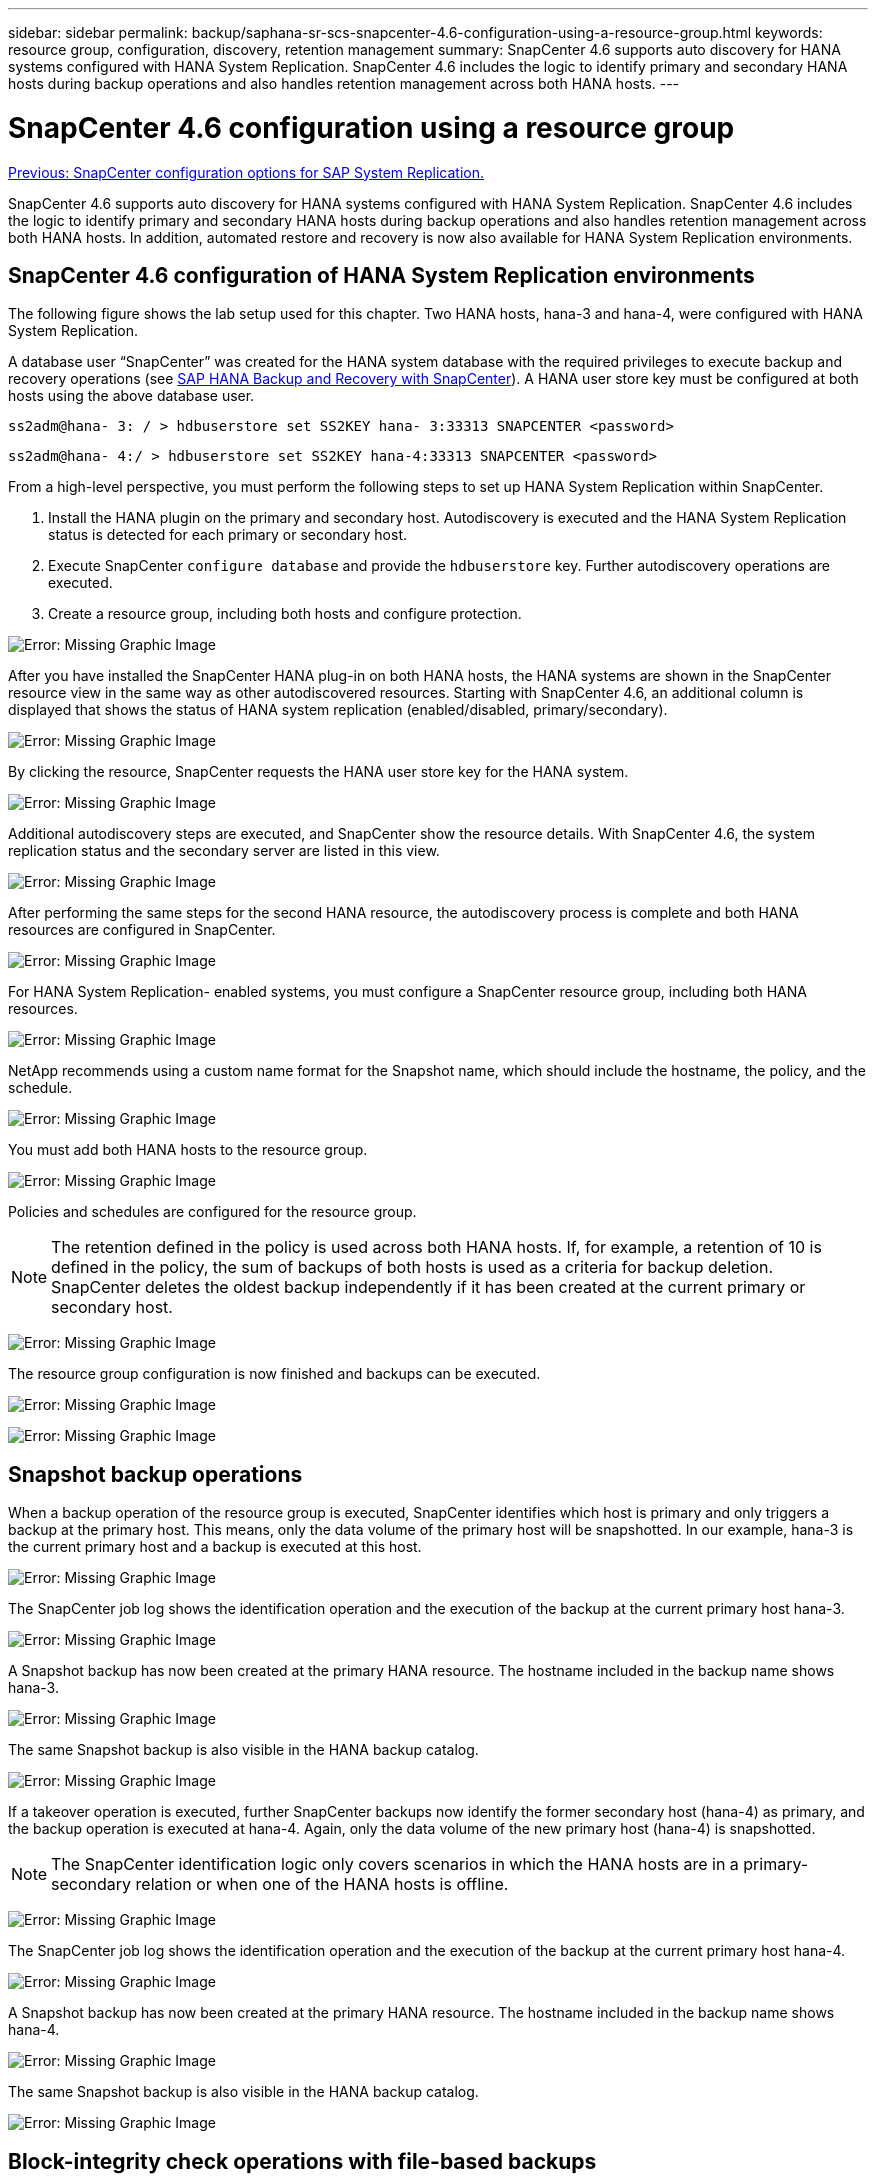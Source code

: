 ---
sidebar: sidebar
permalink: backup/saphana-sr-scs-snapcenter-4.6-configuration-using-a-resource-group.html
keywords: resource group, configuration, discovery, retention management
summary: SnapCenter 4.6 supports auto discovery for HANA systems configured with HANA System Replication. SnapCenter 4.6 includes the logic to identify primary and secondary HANA hosts during backup operations and also handles retention management across both HANA hosts.
---

= SnapCenter 4.6 configuration using a resource group
:hardbreaks:
:nofooter:
:icons: font
:linkattrs:
:imagesdir: ./../media/

//
// This file was created with NDAC Version 2.0 (August 17, 2020)
//
// 2022-01-10 18:20:17.325492
//

link:saphana-sr-scs-snapcenter-configuration-options-for-sap-system-replication.html[Previous: SnapCenter configuration options for SAP System Replication.]

SnapCenter 4.6 supports auto discovery for HANA systems configured with HANA System Replication. SnapCenter 4.6 includes the logic to identify primary and secondary HANA hosts during backup operations and also handles retention management across both HANA hosts. In addition, automated restore and recovery is now also available for HANA System Replication environments.

== SnapCenter 4.6 configuration of HANA System Replication environments

The following figure shows the lab setup used for this chapter. Two HANA hosts, hana-3 and hana-4, were configured with HANA System Replication.

A database user “SnapCenter” was created for the HANA system database with the required privileges to execute backup and recovery operations (see https://www.netapp.com/us/media/tr-4614.pdf[SAP HANA Backup and Recovery with SnapCenter^]). A HANA user store key must be configured at both hosts using the above database user.

....
ss2adm@hana- 3: / > hdbuserstore set SS2KEY hana- 3:33313 SNAPCENTER <password>
....

....
ss2adm@hana- 4:/ > hdbuserstore set SS2KEY hana-4:33313 SNAPCENTER <password>
....

From a high-level perspective, you must perform the following steps to set up HANA System Replication within SnapCenter.

. Install the HANA plugin on the primary and secondary host. Autodiscovery is executed and the HANA System Replication status is detected for each primary or secondary host.
. Execute SnapCenter `configure database` and provide the `hdbuserstore` key. Further autodiscovery operations are executed.
. Create a resource group,  including both hosts and configure protection.

image:saphana-sr-scs-image6.png[Error: Missing Graphic Image]

After you have installed the SnapCenter HANA plug-in on both HANA hosts, the HANA systems are shown in the SnapCenter resource view in the same way as other autodiscovered resources. Starting with SnapCenter 4.6, an additional column is displayed that shows the status of HANA system replication (enabled/disabled, primary/secondary).

image:saphana-sr-scs-image7.png[Error: Missing Graphic Image]

By clicking the resource, SnapCenter requests the HANA user store key for the HANA system.

image:saphana-sr-scs-image8.png[Error: Missing Graphic Image]

Additional autodiscovery steps are executed, and SnapCenter show the resource details. With SnapCenter 4.6, the system replication status and the secondary server are listed in this view.

image:saphana-sr-scs-image9.png[Error: Missing Graphic Image]

After performing the same steps for the second HANA resource, the autodiscovery process is complete and both HANA resources are configured in SnapCenter.

image:saphana-sr-scs-image10.png[Error: Missing Graphic Image]

For HANA System Replication- enabled systems, you must configure a SnapCenter resource group, including both HANA resources.

image:saphana-sr-scs-image11.png[Error: Missing Graphic Image]

NetApp recommends using a custom name format for the Snapshot name, which should include the hostname, the policy, and the schedule.

image:saphana-sr-scs-image12.png[Error: Missing Graphic Image]

You must add both HANA hosts to the resource group.

image:saphana-sr-scs-image13.png[Error: Missing Graphic Image]

Policies and schedules are configured for the resource group.

[NOTE]
The retention defined in the policy is used across both HANA hosts. If, for example, a retention of 10 is defined in the policy, the sum of backups of both hosts is used as a criteria for backup deletion. SnapCenter deletes the oldest backup independently if it has been created at the current primary or secondary host.

image:saphana-sr-scs-image14.png[Error: Missing Graphic Image]

The resource group configuration is now finished and backups can be executed.

image:saphana-sr-scs-image15.png[Error: Missing Graphic Image]

image:saphana-sr-scs-image16.png[Error: Missing Graphic Image]

== Snapshot backup operations

When a backup operation of the resource group is executed, SnapCenter identifies which host is primary and only triggers a backup at the primary host. This means, only the data volume of the primary host will be snapshotted. In our example, hana-3 is the current primary host and a backup is executed at this host.

image:saphana-sr-scs-image17.png[Error: Missing Graphic Image]

The SnapCenter job log shows the identification operation and the execution of the backup at the current primary host hana-3.

image:saphana-sr-scs-image18.png[Error: Missing Graphic Image]

A Snapshot backup has now been created at the primary HANA resource. The hostname included in the backup name shows hana-3.

image:saphana-sr-scs-image19.png[Error: Missing Graphic Image]

The same Snapshot backup is also visible in the HANA backup catalog.

image:saphana-sr-scs-image20.png[Error: Missing Graphic Image]

If a takeover operation is executed, further SnapCenter backups now identify the former secondary host (hana-4) as primary, and the backup operation is executed at hana-4. Again, only the data volume of the new primary host (hana-4) is snapshotted.

[NOTE]
The SnapCenter identification logic only covers scenarios in which the HANA hosts are in a primary-secondary relation or when one of the HANA hosts is offline.

image:saphana-sr-scs-image21.png[Error: Missing Graphic Image]

The SnapCenter job log shows the identification operation and the execution of the backup at the current primary host hana-4.

image:saphana-sr-scs-image22.png[Error: Missing Graphic Image]

A Snapshot backup has now been created at the primary HANA resource. The hostname included in the backup name shows hana-4.

image:saphana-sr-scs-image23.png[Error: Missing Graphic Image]

The same Snapshot backup is also visible in the HANA backup catalog.

image:saphana-sr-scs-image24.png[Error: Missing Graphic Image]

== Block-integrity check operations with file-based backups

SnapCenter 4.6 uses the same logic as described for Snapshot backup operations for block-integrity check operations with file-based backups. SnapCenter identifies the current primary HANA host and executes the file-based backup for this host. Retention management is also performed across both hosts, so the oldest backup is deleted regardless of which host is currently the primary.

== SnapVault replication

To allow transparent backup operations without manual interaction in case of a takeover and independent of which HANA host is currently the primary host, you must configure a SnapVault relationship for the data volumes of both hosts. SnapCenter executes a SnapVault update operation for the current primary host with each backup run.

[NOTE]
If a takeover to the secondary host is not performed for a long time, the number of changed blocks for the first SnapVault update at the secondary host will be high.

Since the retention management at the SnapVault target is managed outside of SnapCenter by ONTAP, the retention can’t be handled across both HANA hosts. Therefore backups that have been created before a takeover are not deleted with backup operations at the former secondary. These backups remain until the former primary becomes primary again. So that these backups do not block the retention management of log backups, they must deleted manually either at the SnapVault target or within the HANA backup catalog.

[NOTE]
A cleanup of all SnapVault Snapshot copies is not possible, because one Snapshot copy is blocked as a synchronization point. If the latest Snapshot copy needs to be deleted as well, the SnapVault replication relationship must be deleted. In this case, NetApp recommends deleting the backups in the HANA backup catalog to unblock log backup retention management.

image:saphana-sr-scs-image25.png[Error: Missing Graphic Image]

== Retention management

SnapCenter 4.6 manages retention for Snapshot backups, block-integrity check operations, HANA backup catalog entries,  and log backups (if not disabled) across both HANA hosts, so it doesn’t matter which host is currently primary or secondary. Backups (data and log) and entries in the HANA catalog are deleted based on the defined retention,  regardless of whether a delete operation is necessary on the current primary or secondary host. In other words, no manual interaction is required if a takeover operation is performed and/or the replication is configured in the other direction.

If SnapVault replication is part of the data protection strategy, manual interaction is required for specific scenarios, as described in the section <<SnapVault Replication>>.

== Restore and recovery

The following figure depicts a scenario in which multiple takeovers have been executed and Snapshot backups have been created at both sites. With the current status, the host hana-3 is the primary host and the latest backup is T4, which has been created at host hana-3. If you need to perform a restore and recovery operation, the backups T1 and T4 are available for restore and recovery in SnapCenter. The backups, which have been created at host hana-4 (T2, T3), can’t be restored using SnapCenter. These backups must be copied manually to the data volume of hana-3 for recovery.

image:saphana-sr-scs-image26.png[Error: Missing Graphic Image]

Restore and recovery operations for a SnapCenter 4.6 resource group configuration are identical to an autodiscovered non-System Replication setup. All options for restore and automated recovery are available. For further details, see the technical report https://www.netapp.com/us/media/tr-4614.pdf[TR-4614: SAP HANA Backup and Recovery with SnapCenter^].

A restore operation from a backup that was created at the other host is described in the section link:saphana-sr-scs-restore-and-recovery-from-a-backup-created-at-the-other-host.html[Restore and Recovery from a Backup Created at the Other Host].

link:saphana-sr-scs-snapcenter-configuration-with-a-single-resource.html[Next: SnapCenter configuration with a single resource.]
